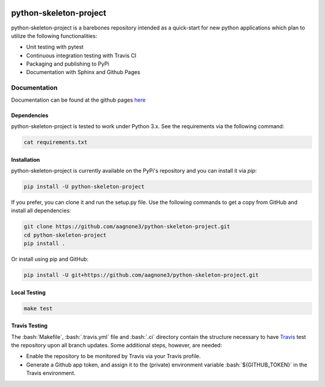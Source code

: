 .. -*- mode: rst -*-

.. role:: bash(code)
   :language: bash

|Travis|_ |PyPi|_ |TestStatus|_ |PythonVersion|_

.. |Travis| image:: https://travis-ci.org/aagnone3/python-skeleton-project.svg?branch=master

.. |PyPi| image:: https://badge.fury.io/py/python-skeleton-project.svg
.. _PyPi: https://badge.fury.io/py/python-skeleton-project

.. |TestStatus| image:: https://travis-ci.org/aagnone3/python-skeleton-project.svg
.. _TestStatus: https://travis-ci.org/aagnone3/python-skeleton-project.svg

.. |PythonVersion| image:: https://img.shields.io/pypi/pyversions/python-skeleton-project.svg
.. _PythonVersion: https://img.shields.io/pypi/pyversions/python-skeleton-project.svg

python-skeleton-project
================

python-skeleton-project is a barebones repository intended as a quick-start for new python
applications which plan to utilize the following functionalities:

- Unit testing with pytest
- Continuous integration testing with Travis CI
- Packaging and publishing to PyPi
- Documentation with Sphinx and Github Pages

Documentation
-------------

Documentation can be found at the github pages here_

.. _here: https://aagnone3.github.io/python-skeleton-project/

Dependencies
~~~~~~~~~~~~

python-skeleton-project is tested to work under Python 3.x.
See the requirements via the following command:

.. code-block:: bash

  cat requirements.txt

Installation
~~~~~~~~~~~~

python-skeleton-project is currently available on the PyPi's repository and you can
install it via `pip`:

.. code-block:: bash

  pip install -U python-skeleton-project

If you prefer, you can clone it and run the setup.py file. Use the following
commands to get a copy from GitHub and install all dependencies:

.. code-block:: bash

  git clone https://github.com/aagnone3/python-skeleton-project.git
  cd python-skeleton-project
  pip install .

Or install using pip and GitHub:

.. code-block:: bash

  pip install -U git+https://github.com/aagnone3/python-skeleton-project.git

Local Testing
~~~~~~~~~~~~~

.. code-block:: bash

  make test
  
Travis Testing
~~~~~~~~~~~~~~

The :bash:`Makefile`, :bash:`.travis.yml` file and :bash:`.ci` directory contain the structure necessary to have Travis_ test the repository upon all branch updates. Some additional steps, however, are needed:

- Enable the repository to be monitored by Travis via your Travis profile.
- Generate a Github app token, and assign it to the (private) environment variable :bash:`${GITHUB_TOKEN}` in the Travis environment.

.. _Travis: https://travis-ci.org/aagnone3/python-skeleton-project
